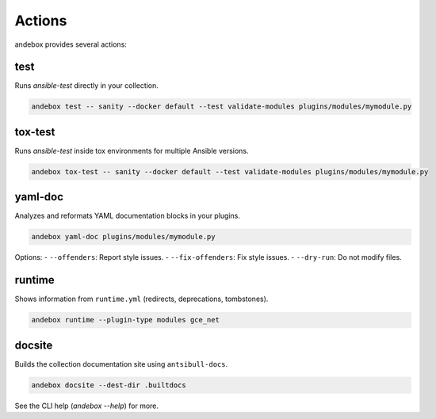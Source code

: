 Actions
=======

andebox provides several actions:

test
----

Runs `ansible-test` directly in your collection.

.. code-block:: bash

   andebox test -- sanity --docker default --test validate-modules plugins/modules/mymodule.py

tox-test
--------

Runs `ansible-test` inside tox environments for multiple Ansible versions.

.. code-block:: bash

   andebox tox-test -- sanity --docker default --test validate-modules plugins/modules/mymodule.py

yaml-doc
--------

Analyzes and reformats YAML documentation blocks in your plugins.

.. code-block:: bash

   andebox yaml-doc plugins/modules/mymodule.py

Options:
- ``--offenders``: Report style issues.
- ``--fix-offenders``: Fix style issues.
- ``--dry-run``: Do not modify files.

runtime
-------

Shows information from ``runtime.yml`` (redirects, deprecations, tombstones).

.. code-block:: bash

   andebox runtime --plugin-type modules gce_net

docsite
-------

Builds the collection documentation site using ``antsibull-docs``.

.. code-block:: bash

   andebox docsite --dest-dir .builtdocs

See the CLI help (`andebox --help`) for more.
